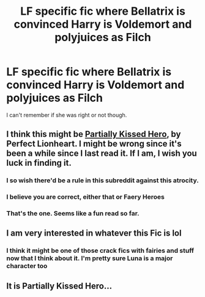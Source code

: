 #+TITLE: LF specific fic where Bellatrix is convinced Harry is Voldemort and polyjuices as Filch

* LF specific fic where Bellatrix is convinced Harry is Voldemort and polyjuices as Filch
:PROPERTIES:
:Author: aaronhowser1
:Score: 18
:DateUnix: 1531093261.0
:DateShort: 2018-Jul-09
:FlairText: Request
:END:
I can't remember if she was right or not though.


** I think this might be [[https://m.fanfiction.net/s/4240771/1/Partially-Kissed-Hero][Partially Kissed Hero]], by Perfect Lionheart. I might be wrong since it's been a while since I last read it. If I am, I wish you luck in finding it.
:PROPERTIES:
:Author: bronzeosaurus
:Score: 11
:DateUnix: 1531103734.0
:DateShort: 2018-Jul-09
:END:

*** I so wish there'd be a rule in this subreddit against this atrocity.
:PROPERTIES:
:Author: UndeadBBQ
:Score: 4
:DateUnix: 1531144358.0
:DateShort: 2018-Jul-09
:END:


*** I believe you are correct, either that or Faery Heroes
:PROPERTIES:
:Author: Namzeh011
:Score: 3
:DateUnix: 1531104443.0
:DateShort: 2018-Jul-09
:END:


*** That's the one. Seems like a fun read so far.
:PROPERTIES:
:Author: otrigorin
:Score: 1
:DateUnix: 1531107350.0
:DateShort: 2018-Jul-09
:END:


** I am very interested in whatever this Fic is lol
:PROPERTIES:
:Author: ChampionOfChaos
:Score: 1
:DateUnix: 1531099931.0
:DateShort: 2018-Jul-09
:END:

*** I think it might be one of those crack fics with fairies and stuff now that I think about it. I'm pretty sure Luna is a major character too
:PROPERTIES:
:Author: aaronhowser1
:Score: 1
:DateUnix: 1531101348.0
:DateShort: 2018-Jul-09
:END:


** It is Partially Kissed Hero...
:PROPERTIES:
:Author: stgiga
:Score: 1
:DateUnix: 1531194269.0
:DateShort: 2018-Jul-10
:END:
